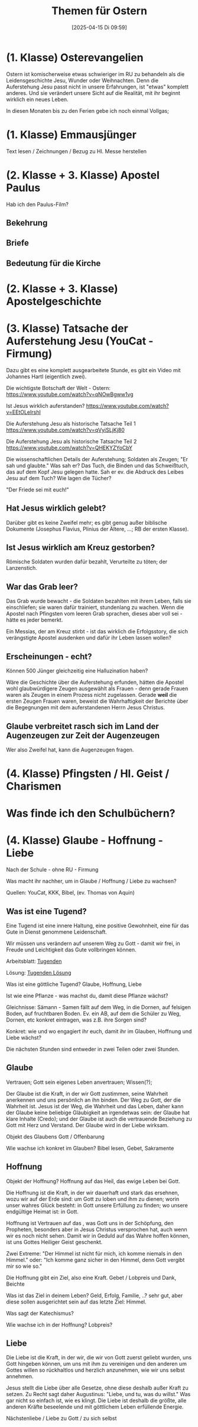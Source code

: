 #+title:      Themen für Ostern
#+date:       [2025-04-15 Di 09:59]
#+filetags:   :schule:
#+identifier: 20250415T095936

* (1. Klasse) Osterevangelien
:PROPERTIES:
:CUSTOM_ID: h:5c0352da-5e1c-419e-bd3f-1ec2c44a1f7d
:END:
Ostern ist komischerweise etwas schwieriger im RU zu behandeln als die Leidensgeschichte Jesu, Wunder oder Weihnachten. Denn die Auferstehung Jesu passt nicht in unsere Erfahrungen, ist "etwas" komplett anderes. Und sie verändert unsere Sicht auf die Realität, mit ihr beginnt wirklich ein neues Leben.

In diesen Monaten bis zu den Ferien gebe ich noch einmal Vollgas; 

* (1. Klasse) Emmausjünger
:PROPERTIES:
:CUSTOM_ID: h:b53bb303-bbc2-49bf-a4f2-b0144d59b805
:END:
Text lesen / Zeichnungen / Bezug zu Hl. Messe herstellen


* (2. Klasse + 3. Klasse) Apostel Paulus
:PROPERTIES:
:CUSTOM_ID: h:0d7c3fa0-073e-4a27-b1a5-40c7a2af88c1
:END:
Hab ich den Paulus-Film?

** Bekehrung

** Briefe

** Bedeutung für die Kirche

* (2. Klasse + 3. Klasse) Apostelgeschichte
:PROPERTIES:
:CUSTOM_ID: h:a37e3bc3-d77e-46db-b8e5-e7036bef3974
:END:


* (3. Klasse) Tatsache der Auferstehung Jesu (YouCat - Firmung)
:PROPERTIES:
:CUSTOM_ID: h:845f8c5a-895d-43ad-b35f-b2bdc42a46c0
:END:
Dazu gibt es eine komplett ausgearbeitete Stunde, es gibt ein Video mit Johannes Hartl (eigentlich zwei).

Die wichtigste Botschaft der Welt - Ostern:
[[https://www.youtube.com/watch?v=qNOwBgww1vg]]

Ist Jesus wirklich auferstanden?
[[https://www.youtube.com/watch?v=EEtOLeIrshI]]

Die Auferstehung Jesu als historische Tatsache Teil 1
[[https://www.youtube.com/watch?v=qVyiSLjKj80]]

Die Auferstehung Jesu als historische Tatsache Teil 2
[[https://www.youtube.com/watch?v=QHEKYZYoCbY]]

Die wissenschaftlichen Details der Auferstehung; Soldaten als Zeugen; "Er sah und glaubte." Was sah er? Das Tuch, die Binden und das Schweißtuch, das auf dem Kopf Jesu gelegen hatte. Sah er ev. die Abdruck des Leibes Jesu auf dem Tuch? Wie lagen die Tücher?

"Der Friede sei mit euch!"

** Hat Jesus wirklich gelebt?
Darüber gibt es keine Zweifel mehr; es gibt genug außer biblische Dokumente (Josephus Flavius, Plinius der Ältere, ...; RB der ersten Klasse). 

** Ist Jesus wirklich am Kreuz gestorben?
Römische Soldaten wurden dafür bezahlt, Verurteilte zu töten; der Lanzenstich.

** War das Grab leer?
Das Grab wurde bewacht - die Soldaten bezahlten mit ihrem Leben, falls sie einschliefen; sie waren dafür trainiert, stundenlang zu wachen. Wenn die Apostel nach Pfingsten vom leeren Grab sprachen, dieses aber voll sei - hätte es jeder bemerkt.

Ein Messias, der am Kreuz stirbt - ist das wirklich die Erfolgsstory, die sich verängstigte Apostel ausdenken und dafür ihr Leben lassen wollen?

** Erscheinungen - echt?
Können 500 Jünger gleichzeitig eine Halluzination haben?

Wäre die Geschichte über die Auferstehung erfunden, hätten die Apostel wohl glaubwürdigere Zeugen ausgewählt als Frauen - denn gerade Frauen waren als Zeugen in einem Prozess nicht zugelassen. Gerade *weil* die ersten Zeugen Frauen waren, beweist die Wahrhaftigkeit der Berichte über die Begegnungen mit dem auferstandenen Herrn Jesus Christus.


** Glaube verbreitet rasch sich im Land der Augenzeugen zur Zeit der Augenzeugen
Wer also Zweifel hat, kann die Augenzeugen fragen.


* (4. Klasse) Pfingsten / Hl. Geist / Charismen

* Was finde ich den Schulbüchern?

* (4. Klasse) Glaube - Hoffnung - Liebe
:PROPERTIES:
:CUSTOM_ID: h:b49daa22-696e-422b-a556-30d13ee3e1c8
:END:
Nach der Schule - ohne RU - Firmung

Was macht ihr nachher, um in Glaube / Hoffnung / Liebe zu wachsen?

Quellen: YouCat, KKK, Bibel, (ev. Thomas von Aquin)

** Was ist eine Tugend?
Eine Tugend ist eine innere Haltung, eine positive Gewohnheit, eine für das Gute in Dienst genommene Leidenschaft.

Wir müssen uns verändern auf unserem Weg zu Gott - damit wir frei, in Freude und Leichtigkeit das Gute vollbringen können.

Arbeitsblatt: [[file:~/NMS_Golling/Philosophie/aristoteles-philosoph-104.pdf][Tugenden]]

Lösung: [[file:~/NMS_Golling/Philosophie/aristoteles-philosoph-106_Lösung.pdf][Tugenden Lösung]]
  
Was ist eine göttliche Tugend?
Glaube, Hoffnung, Liebe

Ist wie eine Pflanze - was machst du, damit diese Pflanze wächst?

Gleichnisse: Sämann - Samen fällt auf dem Weg, in die Dornen, auf felsigen Boden, auf fruchtbaren Boden.
Ev. ein AB, auf dem die Schüler zu Weg, Dornen, etc konkret eintragen, was z.B. ihre Sorgen sind?

Konkret: wie und wo engagiert ihr euch, damit ihr im Glauben, Hoffnung und Liebe wächst?

Die nächsten Stunden sind entweder in zwei Teilen oder zwei Stunden.

** Glaube
Vertrauen; Gott sein eigenes Leben anvertrauen; Wissen(?);

Der Glaube ist die Kraft, in der wir Gott zustimmen, seine Wahrheit anerkennen und uns persönlich an ihn binden. Der Weg zu Gott, der die Wahrheit ist. Jesus ist der Weg, die Wahrheit und das Leben, daher kann der Glaube keine beliebige Gläubigkeit an irgendetwas sein: der Glaube hat klare Inhalte (Credo); und der Glaube ist auch die vertrauende Beziehung zu Gott mit Herz und Verstand. Der Glaube wird in der Liebe wirksam.

Objekt des Glaubens
Gott / Offenbarung

Wie wachse ich konkret im Glauben?
Bibel lesen, Gebet, Sakramente


** Hoffnung
Objekt der Hoffnung?
Hoffnung auf das Heil, das ewige Leben bei Gott.

Die Hoffnung ist die Kraft, in der wir dauerhaft und stark das ersehnen, wozu wir auf der Erde sind: um Gott zu loben und ihm zu dienen; worin unser wahres Glück besteht: in Gott unsere Erfüllung zu finden; wo unsere endgültige Heimat ist: in Gott.

Hoffnung ist Vertrauen auf das , was Gott uns in der Schöpfung, den Propheten, besonders aber in Jesus Christus versprochen hat, auch wenn wir es noch nicht sehen. Damit wir in Geduld auf das Wahre hoffen können, ist uns Gottes Heiliger Geist geschenkt. 

Zwei Extreme: "Der Himmel ist nicht für mich, ich komme niemals in den Himmel." oder: "Ich komme ganz sicher in den Himmel, denn Gott vergibt mir so wie so."

Die Hoffnung gibt ein Ziel, also eine Kraft.
Gebet / Lobpreis und Dank, Beichte

Was ist das Ziel in deinem Leben?
Geld, Erfolg, Familie, ..?
sehr gut, aber diese sollen ausgerichtet sein auf das letzte Ziel: Himmel.

Was sagt der Katechismus?

Wie wachse ich in der Hoffnung?
Lobpreis?

** Liebe
Die Liebe ist die Kraft, in der wir, die wir von Gott zuerst geliebt wurden, uns Gott hingeben können, um uns mit ihm zu vereinigen und den anderen um Gottes willen so rückhaltlos und herzlich anzunehmen, wie wir uns selbst annehmen.

Jesus stellt die Liebe über alle Gesetze, ohne diese deshalb außer Kraft zu setzen. Zu Recht sagt daher Augustinus: "Liebe, und tu, was du willst." Was gar nicht so einfach ist, wie es klingt. Die Liebe ist deshalb die größte, alle anderen Kräfte beseelende und mit göttlichem Leben erfüllende Energie.

Nächstenliebe / Liebe zu Gott / zu sich selbst
